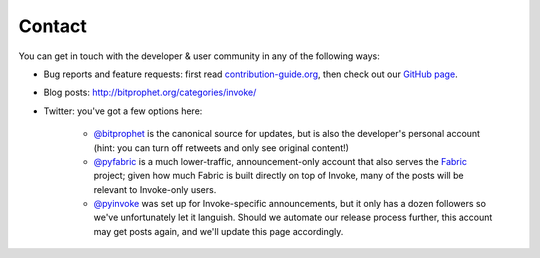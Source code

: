 Contact
=======

You can get in touch with the developer & user community in any of the
following ways:

* Bug reports and feature requests: first read `contribution-guide.org
  <http://contribution-guide.org>`_, then check out our `GitHub page
  <https://github.com/pyinvoke/invoke>`_.
* Blog posts: http://bitprophet.org/categories/invoke/
* Twitter: you've got a few options here:

    * `@bitprophet <https://twitter.com/bitprophet>`_ is the canonical source
      for updates, but is also the developer's personal account (hint: you can
      turn off retweets and only see original content!)
    * `@pyfabric <https://twitter.com/pyfabric>`_ is a much lower-traffic,
      announcement-only account that also serves the `Fabric
      <http://fabfile.org>`_ project; given how much Fabric is built directly
      on top of Invoke, many of the posts will be relevant to Invoke-only
      users.
    * `@pyinvoke <https://twitter.com/pyinvoke>`_ was set up for
      Invoke-specific announcements, but it only has a dozen followers so we've
      unfortunately let it languish. Should we automate our release process
      further, this account may get posts again, and we'll update this page
      accordingly.
